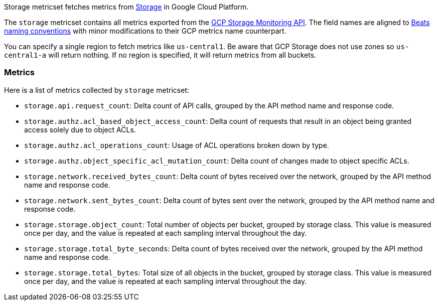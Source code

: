 Storage metricset fetches metrics from https://cloud.google.com/storage/[Storage] in Google Cloud Platform.

The `storage` metricset contains all metrics exported from the https://cloud.google.com/monitoring/api/metrics_gcp#gcp-storage[GCP Storage Monitoring API]. The field names are aligned to https://www.elastic.co/guide/en/beats/devguide/current/event-conventions.html[Beats naming conventions] with minor modifications to their GCP metrics name counterpart.

You can specify a single region to fetch metrics like `us-central1`. Be aware that GCP Storage does not use zones so `us-central1-a` will return nothing. If no region is specified, it will return metrics from all buckets.

[float]
=== Metrics
Here is a list of metrics collected by `storage` metricset:

- `storage.api.request_count`: Delta count of API calls, grouped by the API method name and response code.
- `storage.authz.acl_based_object_access_count`: Delta count of requests that result in an object being granted access solely due to object ACLs.
- `storage.authz.acl_operations_count`: Usage of ACL operations broken down by type.
- `storage.authz.object_specific_acl_mutation_count`: Delta count of changes made to object specific ACLs.
- `storage.network.received_bytes_count`: Delta count of bytes received over the network, grouped by the API method name and response code.
- `storage.network.sent_bytes_count`: Delta count of bytes sent over the network, grouped by the API method name and response code.
- `storage.storage.object_count`: Total number of objects per bucket, grouped by storage class. This value is measured once per day, and the value is repeated at each sampling interval throughout the day.
- `storage.storage.total_byte_seconds`: Delta count of bytes received over the network, grouped by the API method name and response code.
- `storage.storage.total_bytes`: Total size of all objects in the bucket, grouped by storage class. This value is measured once per day, and the value is repeated at each sampling interval throughout the day.

